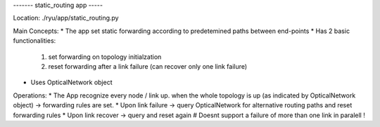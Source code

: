 
------- static_routing app -----

Location:
./ryu/app/static_routing.py

Main Concepts:
* The app set static forwarding according to predetemined paths between end-points
* Has 2 basic functionalities:
  1. set forwarding on topology initialzation
  2. reset forwarding after a link failure (can recover only one link failure)
* Uses OpticalNetwork object

Operations:
* The App recognize every node / link up. when the whole topology is up (as indicated by OpticalNetwork object) -> forwarding rules are set.
* Upon link failure -> query OpticalNetwork for alternative routing paths and reset forwarding rules
* Upon link recover -> query and  reset again
# Doesnt support a failure of more than one link in paralell !
